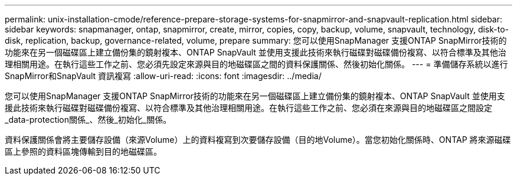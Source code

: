 ---
permalink: unix-installation-cmode/reference-prepare-storage-systems-for-snapmirror-and-snapvault-replication.html 
sidebar: sidebar 
keywords: snapmanager, ontap, snapmirror, create, mirror, copies, copy, backup, volume, snapvault, technology, disk-to-disk, replication, backup, governance-related, volume, prepare 
summary: 您可以使用SnapManager 支援ONTAP SnapMirror技術的功能來在另一個磁碟區上建立備份集的鏡射複本、ONTAP SnapVault 並使用支援此技術來執行磁碟對磁碟備份複寫、以符合標準及其他治理相關用途。在執行這些工作之前、您必須先設定來源與目的地磁碟區之間的資料保護關係、然後初始化關係。 
---
= 準備儲存系統以進行SnapMirror和SnapVault 資訊複寫
:allow-uri-read: 
:icons: font
:imagesdir: ../media/


[role="lead"]
您可以使用SnapManager 支援ONTAP SnapMirror技術的功能來在另一個磁碟區上建立備份集的鏡射複本、ONTAP SnapVault 並使用支援此技術來執行磁碟對磁碟備份複寫、以符合標準及其他治理相關用途。在執行這些工作之前、您必須在來源與目的地磁碟區之間設定_data-protection關係_、然後_初始化_關係。

資料保護關係會將主要儲存設備（來源Volume）上的資料複寫到次要儲存設備（目的地Volume）。當您初始化關係時、ONTAP 將來源磁碟區上參照的資料區塊傳輸到目的地磁碟區。
